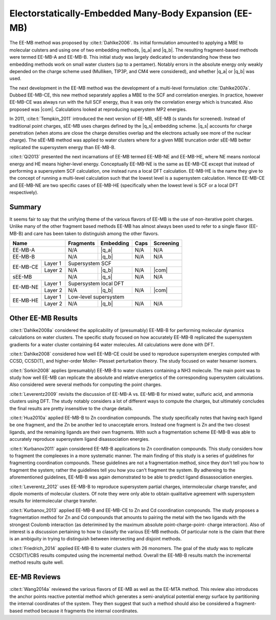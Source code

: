 .. Copyright 2024 GhostFragment
..
.. Licensed under the Apache License, Version 2.0 (the "License");
.. you may not use this file except in compliance with the License.
.. You may obtain a copy of the License at
..
.. http://www.apache.org/licenses/LICENSE-2.0
..
.. Unless required by applicable law or agreed to in writing, software
.. distributed under the License is distributed on an "AS IS" BASIS,
.. WITHOUT WARRANTIES OR CONDITIONS OF ANY KIND, either express or implied.
.. See the License for the specific language governing permissions and
.. limitations under the License.

######################################################
Electorstatically-Embedded Many-Body Expansion (EE-MB)
######################################################

.. |q_a| replace:: :ref:`ee_mb_a`
.. |q_b| replace:: :ref:`ee_mb_b`
.. |q_s| replace:: :ref:`screened_charge_model`
.. |com| replace:: :ref:`com_screening`

The EE-MB method was proposed by :cite:t:`Dahlke2006`. Its initial formulation
amounted to applying a MBE to molecular culsters and using one of two embedding
methods, |q_a| and |q_b|. The resulting fragment-based methods were termed 
EE-MB-A and EE-MB-B. This initial study was largely dedicated to
understanding how these two embedding methods work on small water clusters (up
to a pentamer). Notably errors in the absolute energy only weakly depended on 
the charge scheme used (Mulliken, TIP3P, and CM4 were considered), and whether
|q_a| or |q_b| was used.

The next development in the EE-MB method was the development of a multi-level
formulation :cite:`Dahlke2007a`. Dubbed EE-MB-CE, this new method separately
applies a MBE to the SCF and correlation energies. In practice, however EE-MB-CE
was always run with the full SCF energy, thus it was only the correlation energy
which is truncated. Also proposed was |com|. Calculations looked at reproducing
superystem MP2 energies.

In 2011, :cite:t:`Tempkin_2011` introduced the next version of EE-MB, sEE-MB (s
stands for screened). Instead of traditional point charges, sEE-MB uses charges
defined by the |q_s| embedding scheme. |q_s| accounts for charge penetration
(when atoms are close the charge densities overlap and the electrons actually
see more of the nuclear charge). The sEE-MB method was applied to water clusters
where for a given MBE truncation order sEE-MB better replicated the supersystem
energy than EE-MB-B.

:cite:t:`Qi2013` presented the next incarnations of EE-MB termed EE-MB-NE and 
EE-MB-HE, where NE means nonlocal energy and HE means higher-level energy. 
Conceptually EE-MB-NE is the same as EE-MB-CE except that instead of performing 
a supersystem SCF calculation, one instead runs a local DFT calculation. 
EE-MB-HE is the name they give to the concept of running a multi-level 
calculation such that the lowest level is a supersystem calculation. Hence 
EE-MB-CE and EE-MB-NE are two specific cases of EE-MB-HE (specifically when the
lowest level is SCF or a local DFT respectively).


*******
Summary
*******

It seems fair to say that the unifying theme of the various flavors of EE-MB is
the use of non-iterative point charges. Unlike many of the other fragment based
methods EE-MB has almost always been used to refer to a single flavor 
(EE-MB-B) and care has been taken to distinguish among the other flavors. 

+--------------------+-------------+---------------+------------+--------------+
| Name               | Fragments   | Embedding     | Caps       | Screening    |
+====================+=============+===============+============+==============+
| EE-MB-A            | N/A         | |q_a|         | N/A        | N/A          |
+--------------------+-------------+---------------+------------+--------------+
| EE-MB-B            | N/A         | |q_b|         | N/A        | N/A          |
+----------+---------+-------------+---------------+------------+--------------+
|          | Layer 1 | Supersystem SCF                                         |
| EE-MB-CE +---------+-------------+---------------+------------+--------------+
|          | Layer 2 | N/A         | |q_b|         | N/A        | |com|        |
+----------+---------+-------------+---------------+------------+--------------+
| sEE-MB             | N/A         | |q_s|         | N/A        | N/A          |
+----------+---------+-------------+---------------+------------+--------------+
|          | Layer 1 | Supersystem local DFT                                   |
| EE-MB-NE +---------+-------------+---------------+------------+--------------+
|          | Layer 2 | N/A         | |q_b|         | N/A        | |com|        |
+----------+---------+-------------+---------------+------------+--------------+
|          | Layer 1 | Low-level supersystem                                   |
| EE-MB-HE +---------+-------------+---------------+------------+--------------+
|          | Layer 2 | N/A         | |q_b|         | N/A        | N/A          |
+----------+---------+-------------+---------------+------------+--------------+

*******************
Other EE-MB Results
*******************

:cite:t:`Dahlke2008a` considered the applicability of (presumably) EE-MB-B for
performing molecular dynamics calculations on water clusters. The specific study
focused on how accurately EE-MB-B replicated the supersystem gradients for a
water cluster containing 64 water molecules. All calculations were done with
DFT.

:cite:t:`Dahlke2008` considered how well EE-MB-CE could be used to reproduce
supersystem energies computed with CCSD, CCSD(T), and higher-order Moller-
Plesset perturbation theory. The study focused on water hexamer isomers.

:cite:t:`Sorkin2008` applies (presumably) EE-MB-B to water clusters containing a
NH3 molecule. The main point was to study how well EE-MB can replicate the
absolute and relative energetics of the corresponding supersystem calculations.
Also considered were several methods for computing the point charges.

:cite:t:`Leverentz2009` revisits the discussion of EE-MB-A vs. EE-MB-B for mixed
water, sulfuric acid, and ammonia clusters using DFT. The study notably
considers a lot of different ways to compute the charges, but ultimately
concludes the final results are pretty insensitive to the charge details.

:cite:t:`Hua2010a` applied EE-MB-B to Zn coordination compounds. The study 
specifically notes that having each ligand be one fragment, and the Zn be 
another led to unacceptale errors. Instead one fragment is Zn and the two 
closest ligands, and the remaining ligands are their own fragments. With such a
fragmentation scheme EE-MB-B was able to accurately reproduce supersystem
ligand disassociation energies.

:cite:t:`Kurbanov2011` again considered EE-MB-B applications to Zn coordination
compounds. This study considers how to fragment the compleexes in a more 
systematic manner. The main finding of this study is a series of guidelines for
fragmenting coordination compounds. These guidelines are not a fragmentation 
method, since they don't tell you how to fragment the system; rather the 
guidelines tell you how you can't fragment the system. By adhereing to the
aforementioned guidelines, EE-MB-B was again demonstrated to be able to predict
ligand dissassociation energies.

:cite:t:`Leverentz_2012` uses EE-MB-B to reproduce supersystem partial charges,
intermolecular charge transfer, and dipole moments of molecular clusters. Of
note they were only able to obtain qualitative agreement with supersystem 
results for intermolecular charge transfer.

:cite:t:`Kurbanov_2013` applied EE-MB-B and EE-MB-CE to Zn and Cd coordination
compounds. The study proposes a fragmentation method for Zn and Cd compounds 
that amounts to pairing the metal with the two ligands with the strongest 
Coulomb interaction (as deterimined by the maximum absolute point-charge-point-
charge interaction). Also of interest is a discussion pertaining to how to
classify the various EE-MB methods. Of particular note is the claim that there
is an ambiguity in trying to distinguish between intersecting and disjoint
methods.

:cite:t:`Friedrich_2014` applied EE-MB-B to water clusters with 26 monomers. The
goal of the study was to replicate CCSD(T)/CBS results computed using the 
incremental method. Overall the EE-MB-B results match the incremental method
results quite well.

*************
EE-MB Reviews
*************

:cite:t:`Wang2014a` reviewed the various flavors of EE-MB as well as the EE-MTA
method. This review also introduces the anchor points reactive potential method
which generates a semi-analytical potential energy surface by partitioning the
internal coordinates of the system. They then suggest that such a method should
also be considered a fragment-based method because it fragments the 
internal coordinates. 